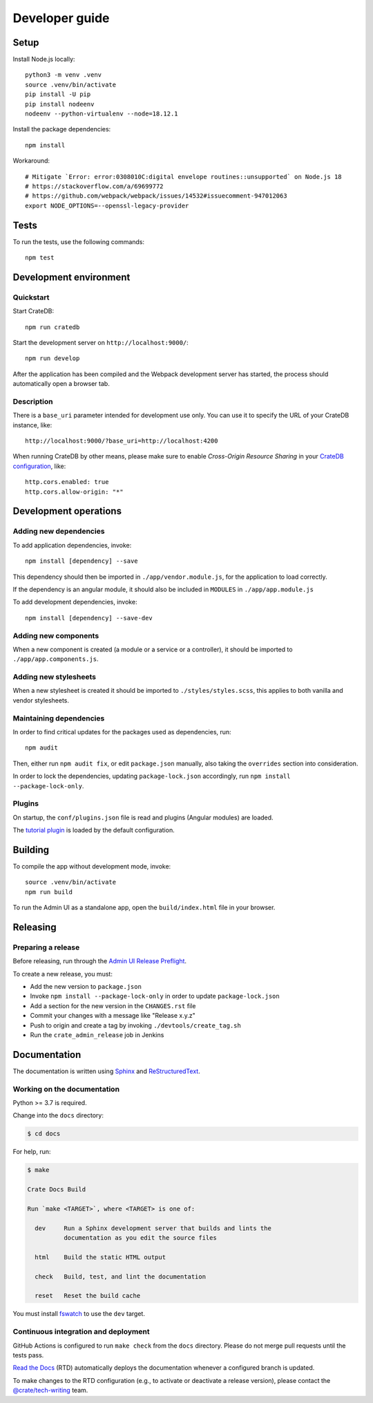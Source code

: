 ###############
Developer guide
###############


*****
Setup
*****

Install Node.js locally::

    python3 -m venv .venv
    source .venv/bin/activate
    pip install -U pip
    pip install nodeenv
    nodeenv --python-virtualenv --node=18.12.1

Install the package dependencies::

    npm install

Workaround::

    # Mitigate `Error: error:0308010C:digital envelope routines::unsupported` on Node.js 18
    # https://stackoverflow.com/a/69699772
    # https://github.com/webpack/webpack/issues/14532#issuecomment-947012063
    export NODE_OPTIONS=--openssl-legacy-provider


*****
Tests
*****

To run the tests, use the following commands::

    npm test



***********************
Development environment
***********************


Quickstart
==========

Start CrateDB::

    npm run cratedb

Start the development server on ``http://localhost:9000/``::

    npm run develop

After the application has been compiled and the Webpack development server has
started, the process should automatically open a browser tab.


Description
===========

There is a ``base_uri`` parameter intended for development use only. You can
use it to specify the URL of your CrateDB instance, like::

    http://localhost:9000/?base_uri=http://localhost:4200

When running CrateDB by other means, please make sure to enable *Cross-Origin
Resource Sharing* in your `CrateDB configuration`_, like::

    http.cors.enabled: true
    http.cors.allow-origin: "*"



**********************
Development operations
**********************

Adding new dependencies
=======================

To add application dependencies, invoke::

    npm install [dependency] --save

This dependency should then be imported in ``./app/vendor.module.js``,
for the application to load correctly.

If the dependency is an angular module, it should also be included in ``MODULES``
in ``./app/app.module.js``

To add development dependencies, invoke::

    npm install [dependency] --save-dev


Adding new components
=====================

When a new component is created (a module or a service or a controller),
it should be imported to ``./app/app.components.js``.


Adding new stylesheets
======================

When a new stylesheet is created it should be imported to
``./styles/styles.scss``, this applies to both vanilla and vendor stylesheets.


Maintaining dependencies
========================

In order to find critical updates for the packages used as dependencies, run::

    npm audit

Then, either run ``npm audit fix``, or edit ``package.json`` manually, also
taking the ``overrides`` section into consideration.

In order to lock the dependencies, updating ``package-lock.json`` accordingly,
run ``npm install --package-lock-only``.


Plugins
=======

On startup, the ``conf/plugins.json`` file is read and plugins
(Angular modules) are loaded.

The `tutorial plugin`_ is loaded by the default configuration.


********
Building
********

To compile the app without development mode, invoke::

    source .venv/bin/activate
    npm run build

To run the Admin UI as a standalone app, open the ``build/index.html`` file in
your browser.


*********
Releasing
*********

Preparing a release
===================

Before releasing, run through the `Admin UI Release Preflight`_.

To create a new release, you must:

- Add the new version to ``package.json``

- Invoke ``npm install --package-lock-only`` in order to update ``package-lock.json``

- Add a section for the new version in the ``CHANGES.rst`` file

- Commit your changes with a message like "Release x.y.z"

- Push to origin and create a tag by invoking ``./devtools/create_tag.sh``

- Run the ``crate_admin_release`` job in Jenkins


*************
Documentation
*************

The documentation is written using `Sphinx`_ and `ReStructuredText`_.


Working on the documentation
============================

Python >= 3.7 is required.

Change into the ``docs`` directory:

.. code-block:: console

    $ cd docs

For help, run:

.. code-block:: console

    $ make

    Crate Docs Build

    Run `make <TARGET>`, where <TARGET> is one of:

      dev     Run a Sphinx development server that builds and lints the
              documentation as you edit the source files

      html    Build the static HTML output

      check   Build, test, and lint the documentation

      reset   Reset the build cache

You must install `fswatch`_ to use the ``dev`` target.


Continuous integration and deployment
=====================================

|docs-version|

GitHub Actions is configured to run ``make check`` from the ``docs``
directory. Please do not merge pull requests until the tests pass.

`Read the Docs`_ (RTD) automatically deploys the documentation whenever a
configured branch is updated.

To make changes to the RTD configuration (e.g., to activate or deactivate a
release version), please contact the `@crate/tech-writing`_ team.

.. |docs-version| image:: https://img.shields.io/endpoint.svg?color=blue&url=https%3A%2F%2Fraw.githubusercontent.com%2Fcrate%2Fcrate-admin%2Fmain%2Fdocs%2Fbuild.json
    :alt: Documentation version
    :target: https://github.com/crate/crate-admin/blob/main/docs/build.json

.. _@crate/tech-writing: https://github.com/orgs/crate/teams/tech-writing
.. _Admin UI Release Preflight: https://github.com/crate/crate-admin/wiki/Admin-UI-Release-Preflight
.. _CrateDB configuration: https://crate.io/docs/reference/configuration.html
.. _fswatch: https://github.com/emcrisostomo/fswatch
.. _Read the Docs: http://readthedocs.org
.. _ReStructuredText: http://docutils.sourceforge.net/rst.html
.. _Sphinx: http://sphinx-doc.org/
.. _tutorial plugin: app/plugins/tutorial

